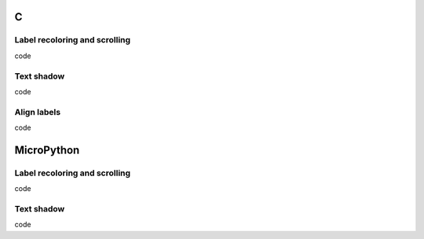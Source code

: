 C
^

Label recoloring and scrolling 
"""""""""""""""""""""""""""""""

.. image:: /lv_examples/src/lv_ex_label/lv_ex_label_1.*
  :alt: Label example in LittlevGL

.. container:: toggle

    .. container:: header
    
      code

    .. literalinclude:: /lv_examples/src/lv_ex_label/lv_ex_label_1.c
      :language: c


Text shadow 
""""""""""""

.. image:: /lv_examples/src/lv_ex_label/lv_ex_label_2.*
  :alt: Label with shadow in LittlevGL

.. container:: toggle

    .. container:: header
    
      code

    .. literalinclude:: /lv_examples/src/lv_ex_label/lv_ex_label_2.c
      :language: c

Align labels 
""""""""""""

.. image:: /lv_examples/src/lv_ex_label/lv_ex_label_3.*
  :alt: Align labels in LittlevGL

.. container:: toggle

    .. container:: header
    
      code

    .. literalinclude:: /lv_examples/src/lv_ex_label/lv_ex_label_3.c
      :language: c


MicroPython
^^^^^^^^^^^

Label recoloring and scrolling 
"""""""""""""""""""""""""""""""

.. image:: /lv_examples/src/lv_ex_label/lv_ex_label_1.*
  :alt: Label example in LittlevGL with MicroPython

.. container:: toggle

    .. container:: header

      code

    .. literalinclude:: /lv_examples/src/lv_ex_label/lv_ex_label_1.py
      :language: python


Text shadow 
""""""""""""

.. image:: /lv_examples/src/lv_ex_label/lv_ex_label_2.*
  :alt: Label with shadow in LittlevGL with MicroPython

.. container:: toggle

    .. container:: header

      code

    .. literalinclude:: /lv_examples/src/lv_ex_label/lv_ex_label_2.py
      :language: python
